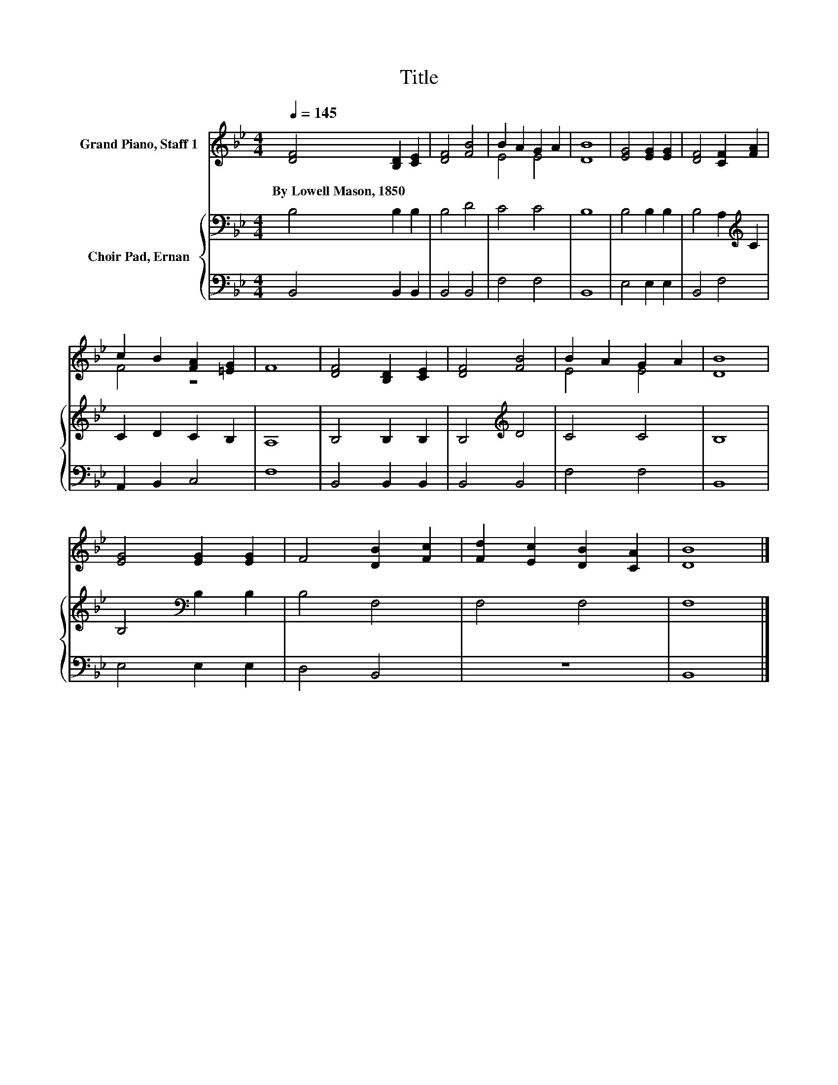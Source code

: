 X:1
T:Title
%%score ( 1 2 ) { 3 | 4 }
L:1/8
Q:1/4=145
M:4/4
K:Bb
V:1 treble nm="Grand Piano, Staff 1"
V:2 treble 
V:3 bass nm="Choir Pad, Ernan"
V:4 bass 
V:1
 [DF]4 [B,D]2 [CE]2 | [DF]4 [FB]4 | B2 A2 G2 A2 | [DB]8 | [EG]4 [EG]2 [EG]2 | [DF]4 [CF]2 [FA]2 | %6
w: By~Lowell~Mason,~1850 * *||||||
 c2 B2 [FA]2 [=EG]2 | F8 | [DF]4 [B,D]2 [CE]2 | [DF]4 [FB]4 | B2 A2 G2 A2 | [DB]8 | %12
w: ||||||
 [EG]4 [EG]2 [EG]2 | F4 [DB]2 [Fc]2 | [Fd]2 [Ec]2 [DB]2 [CA]2 | [DB]8 |] %16
w: ||||
V:2
 x8 | x8 | E4 E4 | x8 | x8 | x8 | F4 z4 | x8 | x8 | x8 | E4 E4 | x8 | x8 | x8 | x8 | x8 |] %16
V:3
 B,4 B,2 B,2 | B,4 D4 | C4 C4 | B,8 | B,4 B,2 B,2 | B,4 A,2[K:treble] C2 | C2 D2 C2 B,2 | A,8 | %8
 B,4 B,2 B,2 | B,4[K:treble] D4 | C4 C4 | B,8 | B,4[K:bass] B,2 B,2 | B,4 F,4 | F,4 F,4 | F,8 |] %16
V:4
 B,,4 B,,2 B,,2 | B,,4 B,,4 | F,4 F,4 | B,,8 | E,4 E,2 E,2 | B,,4 F,4 | A,,2 B,,2 C,4 | F,8 | %8
 B,,4 B,,2 B,,2 | B,,4 B,,4 | F,4 F,4 | B,,8 | E,4 E,2 E,2 | D,4 B,,4 | z8 | B,,8 |] %16

